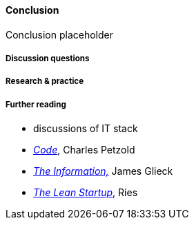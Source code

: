 ==== Conclusion

Conclusion placeholder

===== Discussion questions

===== Research & practice

===== Further reading

* discussions of IT stack

* http://www.amazon.com/Code-Language-Computer-Hardware-Software/dp/0735611319[_Code_], Charles Petzold
* http://www.amazon.com/Information-History-Theory-Flood/dp/1400096235/ref=sr_1_1?s=books&ie=UTF8&qid=1438398170&sr=1-1&keywords=the+information[_The Information,_] James Glieck
* http://www.amazon.com/Lean-Startup-Entrepreneurs-Continuous-Innovation-ebook/dp/B004J4XGN6/ref=sr_1_1?s=books&ie=UTF8&qid=1438398231&sr=1-1&keywords=the+lean+startup[_The Lean Startup_], Ries
